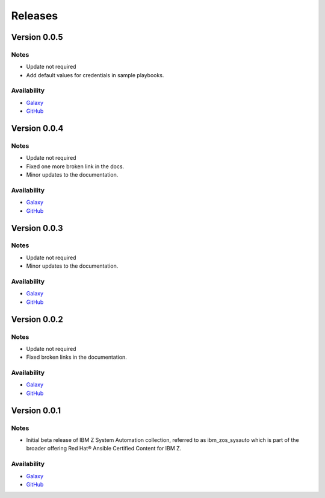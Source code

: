 .. ...........................................................................
.. © Copyright IBM Corporation 2020, 2021                                          .
.. ...........................................................................

======================
Releases
======================

Version 0.0.5
=============

Notes
-----

* Update not required
* Add default values for credentials in sample playbooks.
 
Availability
------------

* `Galaxy`_
* `GitHub`_

Version 0.0.4
=============

Notes
-----

* Update not required
* Fixed one more broken link in the docs.
* Minor updates to the documentation.
 
Availability
------------

* `Galaxy`_
* `GitHub`_

Version 0.0.3
=============

Notes
-----

* Update not required
* Minor updates to the documentation.
 
Availability
------------

* `Galaxy`_
* `GitHub`_

Version 0.0.2
=============

Notes
-----

* Update not required
* Fixed broken links in the documentation.
 
Availability
------------

* `Galaxy`_
* `GitHub`_

Version 0.0.1
=============

Notes
-----

* Initial beta release of IBM Z System Automation collection, referred to as ibm_zos_sysauto 
  which is part of the broader offering Red Hat® Ansible Certified Content for IBM Z.
 
Availability
------------

* `Galaxy`_
* `GitHub`_

   
.. _GitHub:
   https://github.com/ansible-collections/ibm_zos_sysauto

.. _Galaxy:
   https://galaxy.ansible.com/ibm/ibm_zos_sysauto
